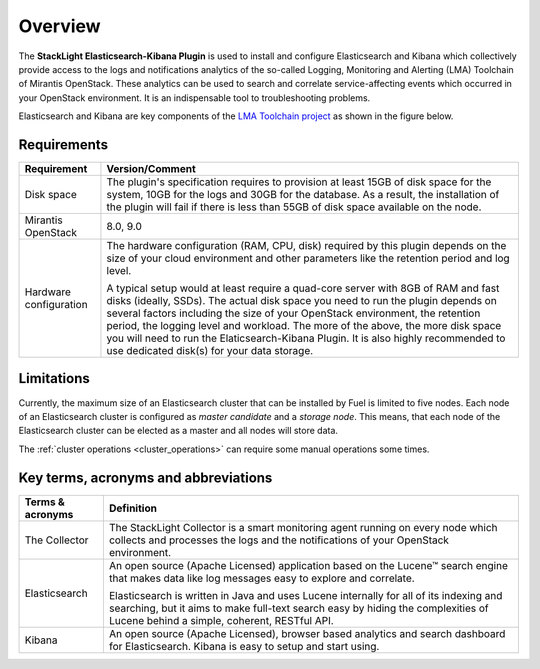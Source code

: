 .. _user_overview:

Overview
========

The **StackLight Elasticsearch-Kibana Plugin** is used to install and configure
Elasticsearch and Kibana which collectively provide access to the logs and
notifications analytics of the so-called Logging, Monitoring and Alerting (LMA)
Toolchain of Mirantis OpenStack.
These analytics can be used to search and correlate service-affecting
events which occurred in your OpenStack environment. It is an indispensable
tool to troubleshooting problems.

Elasticsearch and Kibana are key components
of the `LMA Toolchain project <https://launchpad.net/lma-toolchain>`_
as shown in the figure below.

.. image:: ../images/toolchain_map.png
   :align: center

.. _plugin_requirements:

Requirements
------------

+------------------------+------------------------------------------------------------------------------------------+
| **Requirement**        | **Version/Comment**                                                                      |
+========================+==========================================================================================+
| Disk space             | The plugin's specification requires to provision at least 15GB of disk space for the     |
|                        | system, 10GB for the logs and 30GB for the database. As a result, the installation       |
|                        | of the plugin will fail if there is less than 55GB of disk space available on the node.  |
+------------------------+------------------------------------------------------------------------------------------+
| Mirantis OpenStack     | 8.0, 9.0                                                                                 |
+------------------------+------------------------------------------------------------------------------------------+
| Hardware configuration | The hardware configuration (RAM, CPU, disk) required by this plugin depends on the size  |
|                        | of your cloud environment and other parameters like the retention period and log level.  |
|                        |                                                                                          |
|                        | A typical setup would at least require a quad-core server with 8GB of RAM and fast disks |
|                        | (ideally, SSDs). The actual disk space you need to run the plugin depends on several     |
|                        | factors including the size of your OpenStack environment, the retention period, the      |
|                        | logging level and workload. The more of the above, the more disk space you will need to  |
|                        | run the Elaticsearch-Kibana Plugin. It is also highly recommended to use dedicated       |
|                        | disk(s) for your data storage.                                                           |
+------------------------+------------------------------------------------------------------------------------------+

Limitations
-----------

Currently, the maximum size of an Elasticsearch cluster that can be installed by Fuel is limited to five nodes.
Each node of an Elasticsearch cluster is configured as *master candidate* and a *storage node*.
This means, that each node of the Elasticsearch cluster can be elected as a master and all nodes will store data.

The :ref:`cluster operations <cluster_operations>` can require some manual operations some times.

Key terms, acronyms and abbreviations
-------------------------------------

+----------------------------+--------------------------------------------------------------------------------------+
| **Terms & acronyms**       | **Definition**                                                                       |
+============================+======================================================================================+
| The Collector              | The StackLight Collector is a smart monitoring agent running on every node which     |
|                            | collects and processes the logs and the notifications of your OpenStack environment. |
+----------------------------+--------------------------------------------------------------------------------------+
| Elasticsearch              | An open source (Apache Licensed) application based on the  Lucene™ search engine     |
|                            | that makes data like log messages easy to explore and correlate.                     |
|                            |                                                                                      |
|                            | Elasticsearch is written in Java and uses Lucene internally for all of its indexing  |
|                            | and searching, but it aims to make full-text search easy by hiding the complexities  |
|                            | of Lucene behind a simple, coherent, RESTful API.                                    |
+----------------------------+--------------------------------------------------------------------------------------+
| Kibana                     | An open source (Apache Licensed), browser based analytics and search dashboard for   |
|                            | Elasticsearch. Kibana is easy to setup and start using.                              |
+----------------------------+--------------------------------------------------------------------------------------+
